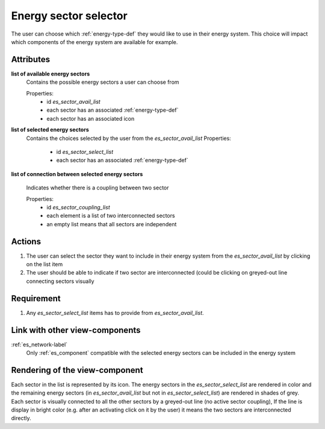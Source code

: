 Energy sector selector
----------------------

The user can choose which :ref:`energy-type-def` they would like to use in their energy system. This choice will impact which components of the energy system are available for example.

Attributes
^^^^^^^^^^

**list of available energy sectors**
    Contains the possible energy sectors a user can choose from

    Properties:
        - id `es_sector_avail_list`
        - each sector has an associated :ref:`energy-type-def`
        - each sector has an associated icon

**list of selected energy sectors**
    Contains the choices selected by the user from the `es_sector_avail_list`
    Properties:
        - id `es_sector_select_list`
        - each sector has an associated :ref:`energy-type-def`

**list of connection between selected energy sectors**

    Indicates whether there is a coupling between two sector

    Properties:
        - id `es_sector_coupling_list`
        - each element is a list of two interconnected sectors
        - an empty list means that all sectors are independent

Actions
^^^^^^^

1. The user can select the sector they want to include in their energy system from the `es_sector_avail_list` by clicking on the list item
2. The user should be able to indicate if two sector are interconnected (could be clicking on greyed-out line connecting sectors visually

Requirement
^^^^^^^^^^^

1. Any `es_sector_select_list` items has to provide from `es_sector_avail_list`.

Link with other view-components
^^^^^^^^^^^^^^^^^^^^^^^^^^^^^^^

:ref:`es_network-label`
    Only :ref:`es_component` compatible with the selected energy sectors can be included in the energy system

Rendering of the view-component
^^^^^^^^^^^^^^^^^^^^^^^^^^^^^^^
Each sector in the list is represented by its icon. The energy sectors in the `es_sector_select_list` are rendered in color and the remaining energy sectors (in `es_sector_avail_list` but not in `es_sector_select_list`) are rendered in shades of grey.
Each sector is visually connected to all the other sectors by a greyed-out line (no active sector coupling), If the line is display in bright color (e.g. after an activating click on it by the user) it means the two sectors are interconnected directly.